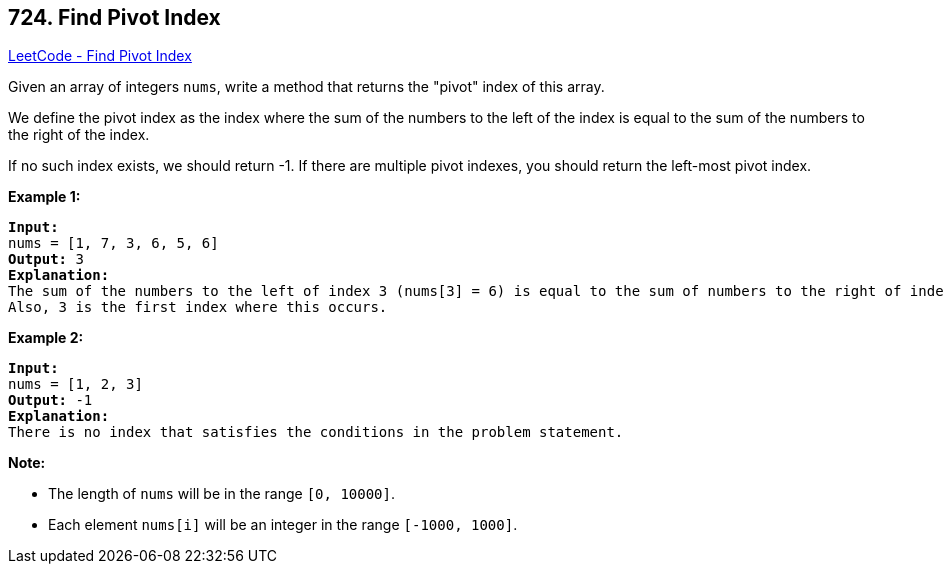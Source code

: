== 724. Find Pivot Index

https://leetcode.com/problems/find-pivot-index/[LeetCode - Find Pivot Index]

Given an array of integers `nums`, write a method that returns the "pivot" index of this array.

We define the pivot index as the index where the sum of the numbers to the left of the index is equal to the sum of the numbers to the right of the index.

If no such index exists, we should return -1. If there are multiple pivot indexes, you should return the left-most pivot index.

*Example 1:*

[subs="verbatim,quotes,macros"]
----
*Input:* 
nums = [1, 7, 3, 6, 5, 6]
*Output:* 3
*Explanation:* 
The sum of the numbers to the left of index 3 (nums[3] = 6) is equal to the sum of numbers to the right of index 3.
Also, 3 is the first index where this occurs.
----

 

*Example 2:*

[subs="verbatim,quotes,macros"]
----
*Input:* 
nums = [1, 2, 3]
*Output:* -1
*Explanation:* 
There is no index that satisfies the conditions in the problem statement.
----

 

*Note:*


* The length of `nums` will be in the range `[0, 10000]`.
* Each element `nums[i]` will be an integer in the range `[-1000, 1000]`.


 

